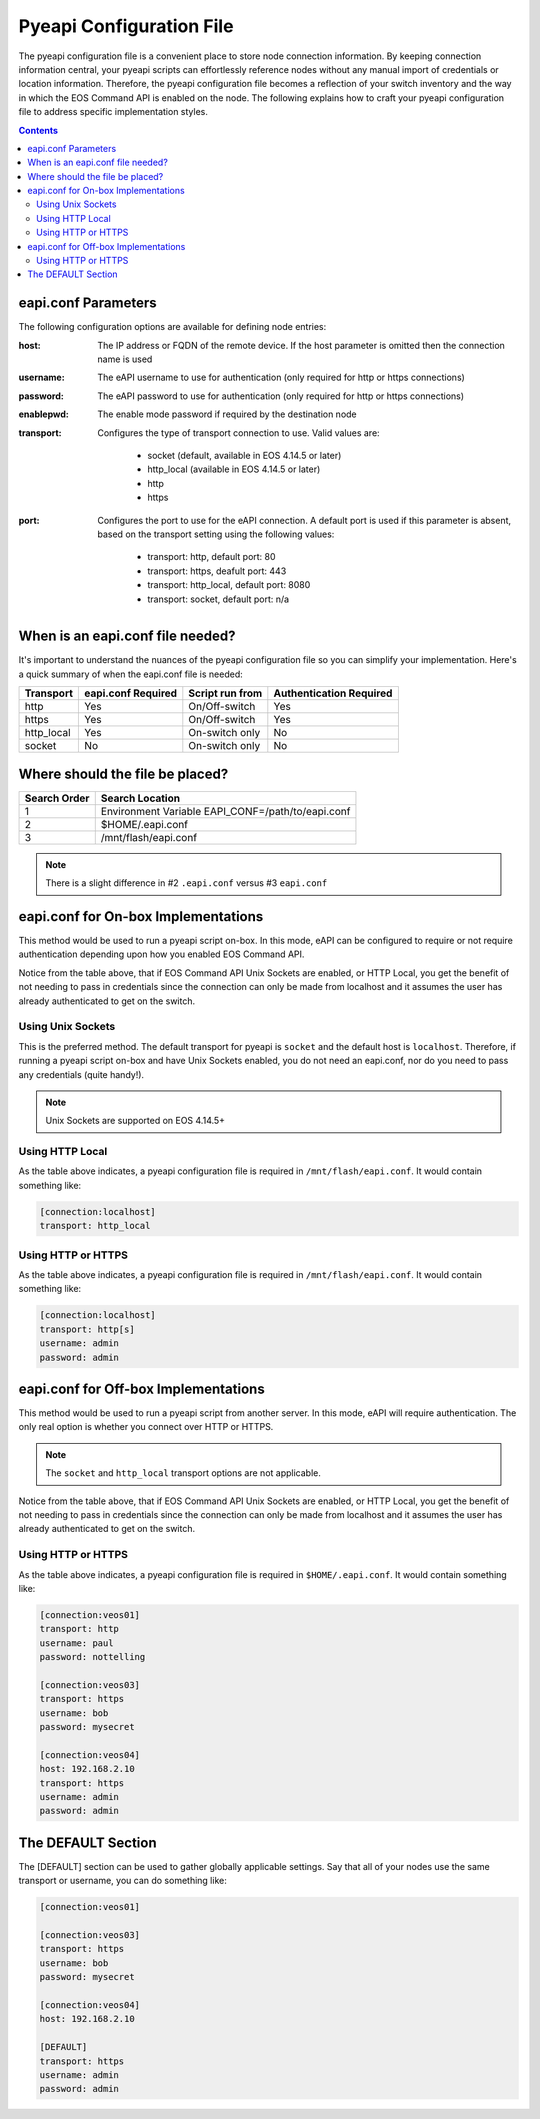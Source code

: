 .. _configfile:

#########################
Pyeapi Configuration File
#########################

The pyeapi configuration file is a convenient place to store node connection
information. By keeping connection information central, your pyeapi scripts
can effortlessly reference nodes without any manual import of credentials
or location information. Therefore, the pyeapi configuration file becomes
a reflection of your switch inventory and the way in which the EOS Command
API is enabled on the node. The following explains how to craft your
pyeapi configuration file to address specific implementation styles.

.. contents::
  :depth: 2

********************
eapi.conf Parameters
********************

The following configuration options are available for defining node entries:

:host: The IP address or FQDN of the remote device.  If the host
  parameter is omitted then the connection name is used

:username: The eAPI username to use for authentication (only required for
  http or https connections)

:password: The eAPI password to use for authentication (only required for
  http or https connections)

:enablepwd: The enable mode password if required by the destination node

:transport: Configures the type of transport connection to use. Valid
  values are:

      - socket (default, available in EOS 4.14.5 or later)
      - http_local (available in EOS 4.14.5 or later)
      - http
      - https

:port: Configures the port to use for the eAPI connection.  A default
    port is used if this parameter is absent, based on the transport setting
    using the following values:

      - transport: http, default port: 80
      - transport: https, deafult port: 443
      - transport: http_local, default port: 8080
      - transport: socket, default port: n/a

*********************************
When is an eapi.conf file needed?
*********************************

It's important to understand the nuances of the pyeapi configuration file so
you can simplify your implementation. Here's a quick summary of when the
eapi.conf file is needed:

=========== ================== =============== ========================
Transport   eapi.conf Required Script run from Authentication Required
=========== ================== =============== ========================
http        Yes                On/Off-switch   Yes
https       Yes                On/Off-switch   Yes
http_local  Yes                On-switch only  No
socket      No                 On-switch only  No
=========== ================== =============== ========================


********************************
Where should the file be placed?
********************************

============ =================================================
Search Order Search Location
============ =================================================
1            Environment Variable EAPI_CONF=/path/to/eapi.conf
2            $HOME/.eapi.conf
3            /mnt/flash/eapi.conf
============ =================================================

.. Note:: There is a slight difference in #2 ``.eapi.conf`` versus
          #3 ``eapi.conf``

************************************
eapi.conf for On-box Implementations
************************************

This method would be used to run a pyeapi script on-box. In this mode, eAPI
can be configured to require or not require authentication depending upon
how you enabled EOS Command API.

Notice from the table above, that if EOS Command API Unix Sockets are enabled,
or HTTP Local, you get the benefit of not needing to pass in credentials
since the connection can only be made from localhost and it assumes the user
has already authenticated to get on the switch.

Using Unix Sockets
==================

This is the preferred method. The default transport for pyeapi is ``socket``
and the default host is ``localhost``. Therefore, if running a pyeapi script
on-box and have Unix Sockets enabled, you do not need an eapi.conf, nor do you
need to pass any credentials (quite handy!).

.. Note:: Unix Sockets are supported on EOS 4.14.5+

Using HTTP Local
================

As the table above indicates, a pyeapi configuration file is required in
``/mnt/flash/eapi.conf``. It would contain something like:

.. code-block:: console

  [connection:localhost]
  transport: http_local

Using HTTP or HTTPS
===================

As the table above indicates, a pyeapi configuration file is required in
``/mnt/flash/eapi.conf``. It would contain something like:

.. code-block:: console

  [connection:localhost]
  transport: http[s]
  username: admin
  password: admin

*************************************
eapi.conf for Off-box Implementations
*************************************

This method would be used to run a pyeapi script from another server. In this
mode, eAPI will require authentication. The only real option is whether you
connect over HTTP or HTTPS.

.. Note:: The ``socket`` and ``http_local`` transport options are not
          applicable.

Notice from the table above, that if EOS Command API Unix Sockets are enabled,
or HTTP Local, you get the benefit of not needing to pass in credentials
since the connection can only be made from localhost and it assumes the user
has already authenticated to get on the switch.

Using HTTP or HTTPS
===================

As the table above indicates, a pyeapi configuration file is required in
``$HOME/.eapi.conf``. It would contain something like:

.. code-block:: console

  [connection:veos01]
  transport: http
  username: paul
  password: nottelling

  [connection:veos03]
  transport: https
  username: bob
  password: mysecret

  [connection:veos04]
  host: 192.168.2.10
  transport: https
  username: admin
  password: admin

*******************
The DEFAULT Section
*******************

The [DEFAULT] section can be used to gather globally applicable settings.
Say that all of your nodes use the same transport or username, you can do
something like:

.. code-block:: console

  [connection:veos01]

  [connection:veos03]
  transport: https
  username: bob
  password: mysecret

  [connection:veos04]
  host: 192.168.2.10

  [DEFAULT]
  transport: https
  username: admin
  password: admin

